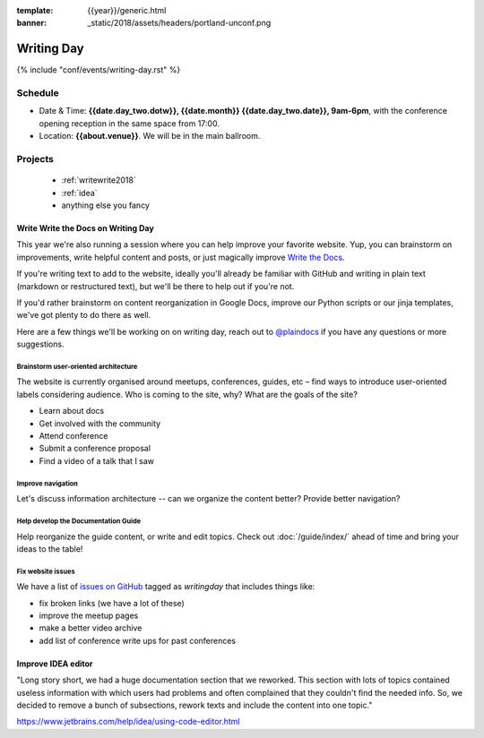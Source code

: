 :template: {{year}}/generic.html
:banner: _static/2018/assets/headers/portland-unconf.png

Writing Day
===========

{% include "conf/events/writing-day.rst" %}

Schedule
--------


- Date & Time: **{{date.day_two.dotw}}, {{date.month}} {{date.day_two.date}}, 9am-6pm**,
  with the conference opening reception in the same space from 17:00.
- Location: **{{about.venue}}**. We will be in the main ballroom.

..
  .. datatemplate::
     :source: /_data/na-2018-writing-day.yaml
     :template: include/schedule.rst

Projects
--------

  + :ref:`writewrite2018`
  + :ref:`idea`
  + anything else you fancy

.. _writewrite2018:

Write Write the Docs on Writing Day
~~~~~~~~~~~~~~~~~~~~~~~~~~~~~~~~~~~

This year we're also running a session where you can help improve your favorite website.
Yup, you can brainstorm on improvements, write helpful content and posts, or just magically improve `Write the Docs <http://www.writethedocs.org>`_.

If you're writing text to add to the website, ideally you'll already be familiar with GitHub and writing in plain text (markdown or restructured text), but we'll be there to help out if you're not.

If you'd rather brainstorm on content reorganization in Google Docs, improve our Python scripts or our jinja templates, we've got plenty to do there as well.

Here are a few things we'll be working on on writing day, reach out to `@plaindocs <https://twitter.com/plaindocs>`_ if you have any questions or more
suggestions.

Brainstorm user-oriented architecture
^^^^^^^^^^^^^^^^^^^^^^^^^^^^^^^^^^^^^

The website is currently organised around meetups, conferences, guides, etc – find ways to introduce user-oriented labels considering audience. Who is coming to the site, why? What are the goals of the site?

- Learn about docs
- Get involved with the community
- Attend conference
- Submit a conference proposal
- Find a video of a talk that I saw

Improve navigation
^^^^^^^^^^^^^^^^^^

Let's discuss information architecture -- can we organize the content better? Provide better navigation?

Help develop the Documentation Guide
^^^^^^^^^^^^^^^^^^^^^^^^^^^^^^^^^^^^

Help reorganize the guide content, or write and edit topics. Check out :doc:`/guide/index/` ahead of time and bring your ideas to the table!

Fix website issues
^^^^^^^^^^^^^^^^^^

We have a list of `issues on GitHub <https://github.com/writethedocs/www/issues?q=is%3Aissue+is%3Aopen+label%3Awritingday>`_
tagged as `writingday` that includes things like:

- fix broken links (we have a lot of these)
- improve the meetup pages
- make a better video archive
- add list of conference write ups for past conferences

.. _idea:

Improve IDEA editor
~~~~~~~~~~~~~~~~~~~~

"Long story short, we had a huge documentation section that we reworked. This section with lots of topics contained useless information with which users had problems and often complained that they couldn't find the needed info. So, we decided to remove a bunch of subsections, rework texts and include the content into one topic."

https://www.jetbrains.com/help/idea/using-code-editor.html
